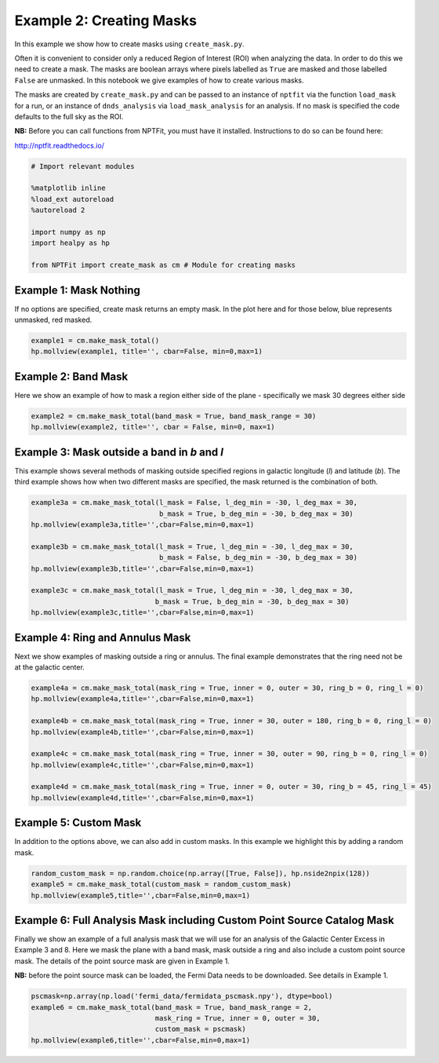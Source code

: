 
Example 2: Creating Masks
=========================

In this example we show how to create masks using ``create_mask.py``.

Often it is convenient to consider only a reduced Region of Interest
(ROI) when analyzing the data. In order to do this we need to create a
mask. The masks are boolean arrays where pixels labelled as ``True`` are
masked and those labelled ``False`` are unmasked. In this notebook we
give examples of how to create various masks.

The masks are created by ``create_mask.py`` and can be passed to an
instance of ``nptfit`` via the function ``load_mask`` for a run, or an
instance of ``dnds_analysis`` via ``load_mask_analysis`` for an
analysis. If no mask is specified the code defaults to the full sky as
the ROI.

**NB:** Before you can call functions from NPTFit, you must have it
installed. Instructions to do so can be found here:

http://nptfit.readthedocs.io/

.. code:: python

    # Import relevant modules
    
    %matplotlib inline
    %load_ext autoreload
    %autoreload 2
    
    import numpy as np
    import healpy as hp
    
    from NPTFit import create_mask as cm # Module for creating masks

Example 1: Mask Nothing
-----------------------

If no options are specified, create mask returns an empty mask. In the
plot here and for those below, blue represents unmasked, red masked.

.. code:: python

    example1 = cm.make_mask_total()
    hp.mollview(example1, title='', cbar=False, min=0,max=1)



.. image:: Example2_Creating_Masks_files/Example2_Creating_Masks_6_0.png


Example 2: Band Mask
--------------------

Here we show an example of how to mask a region either side of the plane
- specifically we mask 30 degrees either side

.. code:: python

    example2 = cm.make_mask_total(band_mask = True, band_mask_range = 30)
    hp.mollview(example2, title='', cbar = False, min=0, max=1)



.. image:: Example2_Creating_Masks_files/Example2_Creating_Masks_9_0.png


Example 3: Mask outside a band in *b* and *l*
---------------------------------------------

This example shows several methods of masking outside specified regions
in galactic longitude (*l*) and latitude (*b*). The third example shows
how when two different masks are specified, the mask returned is the
combination of both.

.. code:: python

    example3a = cm.make_mask_total(l_mask = False, l_deg_min = -30, l_deg_max = 30, 
                                   b_mask = True, b_deg_min = -30, b_deg_max = 30)
    hp.mollview(example3a,title='',cbar=False,min=0,max=1)
    
    example3b = cm.make_mask_total(l_mask = True, l_deg_min = -30, l_deg_max = 30, 
                                   b_mask = False, b_deg_min = -30, b_deg_max = 30)
    hp.mollview(example3b,title='',cbar=False,min=0,max=1)
    
    example3c = cm.make_mask_total(l_mask = True, l_deg_min = -30, l_deg_max = 30, 
                                  b_mask = True, b_deg_min = -30, b_deg_max = 30)
    hp.mollview(example3c,title='',cbar=False,min=0,max=1)



.. image:: Example2_Creating_Masks_files/Example2_Creating_Masks_12_0.png



.. image:: Example2_Creating_Masks_files/Example2_Creating_Masks_12_1.png



.. image:: Example2_Creating_Masks_files/Example2_Creating_Masks_12_2.png


Example 4: Ring and Annulus Mask
--------------------------------

Next we show examples of masking outside a ring or annulus. The final
example demonstrates that the ring need not be at the galactic center.

.. code:: python

    example4a = cm.make_mask_total(mask_ring = True, inner = 0, outer = 30, ring_b = 0, ring_l = 0)
    hp.mollview(example4a,title='',cbar=False,min=0,max=1)
    
    example4b = cm.make_mask_total(mask_ring = True, inner = 30, outer = 180, ring_b = 0, ring_l = 0)
    hp.mollview(example4b,title='',cbar=False,min=0,max=1)
    
    example4c = cm.make_mask_total(mask_ring = True, inner = 30, outer = 90, ring_b = 0, ring_l = 0)
    hp.mollview(example4c,title='',cbar=False,min=0,max=1)
    
    example4d = cm.make_mask_total(mask_ring = True, inner = 0, outer = 30, ring_b = 45, ring_l = 45)
    hp.mollview(example4d,title='',cbar=False,min=0,max=1)



.. image:: Example2_Creating_Masks_files/Example2_Creating_Masks_15_0.png



.. image:: Example2_Creating_Masks_files/Example2_Creating_Masks_15_1.png



.. image:: Example2_Creating_Masks_files/Example2_Creating_Masks_15_2.png



.. image:: Example2_Creating_Masks_files/Example2_Creating_Masks_15_3.png


Example 5: Custom Mask
----------------------

In addition to the options above, we can also add in custom masks. In
this example we highlight this by adding a random mask.

.. code:: python

    random_custom_mask = np.random.choice(np.array([True, False]), hp.nside2npix(128))
    example5 = cm.make_mask_total(custom_mask = random_custom_mask)
    hp.mollview(example5,title='',cbar=False,min=0,max=1)



.. image:: Example2_Creating_Masks_files/Example2_Creating_Masks_18_0.png


Example 6: Full Analysis Mask including Custom Point Source Catalog Mask
------------------------------------------------------------------------

Finally we show an example of a full analysis mask that we will use for
an analysis of the Galactic Center Excess in Example 3 and 8. Here we
mask the plane with a band mask, mask outside a ring and also include a
custom point source mask. The details of the point source mask are given
in Example 1.

**NB:** before the point source mask can be loaded, the Fermi Data needs
to be downloaded. See details in Example 1.

.. code:: python

    pscmask=np.array(np.load('fermi_data/fermidata_pscmask.npy'), dtype=bool)
    example6 = cm.make_mask_total(band_mask = True, band_mask_range = 2,
                                  mask_ring = True, inner = 0, outer = 30,
                                  custom_mask = pscmask)
    hp.mollview(example6,title='',cbar=False,min=0,max=1)



.. image:: Example2_Creating_Masks_files/Example2_Creating_Masks_21_0.png

